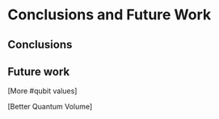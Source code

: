 #+LATEX_CLASS: book
#+EXCLUDE_TAGS: noexport thesisnoexport
#+OPTIONS: tags:nil <:nil author:nil date:nil title:nil toc:nil
# num:nil


* Conclusions and Future Work
** Conclusions
** Future work

[More #qubit values]

[Better Quantum Volume]
